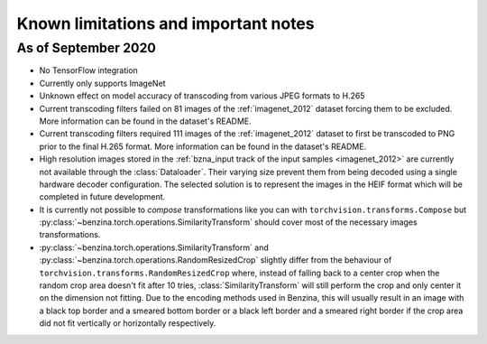 =====================================
Known limitations and important notes
=====================================


As of September 2020
====================

* No TensorFlow integration
* Currently only supports ImageNet
* Unknown effect on model accuracy of transcoding from various JPEG formats to
  H.265
* Current transcoding filters failed on 81 images of the :ref:`imagenet_2012`
  dataset forcing them to be excluded. More information can be found in the
  dataset's README.
* Current transcoding filters required 111 images of the :ref:`imagenet_2012`
  dataset to first be transcoded to PNG prior to the final H.265 format. More
  information can be found in the dataset's README.
* High resolution images stored in the
  :ref:`bzna_input track of the input samples <imagenet_2012>` are currently
  not available through the :class:`Dataloader`. Their varying size prevent
  them from being decoded using a single hardware decoder configuration. The
  selected solution is to represent the images in the HEIF format which will be
  completed in future development.
* It is currently not possible to *compose* transformations like you can with
  ``torchvision.transforms.Compose`` but
  :py:class:`~benzina.torch.operations.SimilarityTransform` should cover most
  of the necessary images transformations.
* :py:class:`~benzina.torch.operations.SimilarityTransform` and
  :py:class:`~benzina.torch.operations.RandomResizedCrop` slightly differ from
  the behaviour of ``torchvision.transforms.RandomResizedCrop`` where, instead
  of falling back to a center crop when the random crop area doesn't fit after
  10 tries, :class:`SimilarityTransform` will still perform the crop and only
  center it on the dimension not fitting. Due to the encoding methods used in
  Benzina, this will usually result in an image with a black top border and a
  smeared bottom border or a black left border and a smeared right border if
  the crop area did not fit vertically or horizontally respectively.